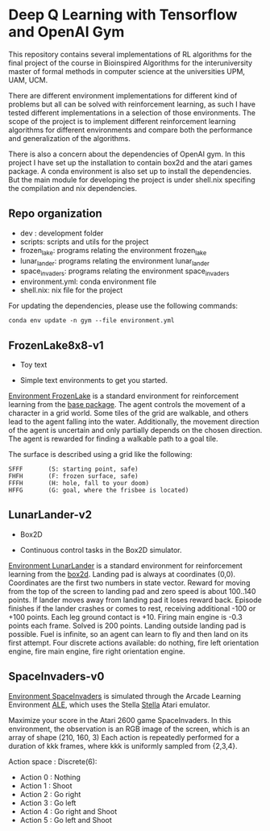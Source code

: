 * Deep Q Learning with Tensorflow and OpenAI Gym

This repository contains several implementations of RL algorithms for the final project of the course in Bioinspired Algorithms for the interuniversity master of formal methods in computer science at the universities UPM, UAM, UCM.

There are different environment implementations for different kind of problems but all can be solved with reinforcement learning, as such I have tested different implementations in a selection of those environments. 
The scope of the project is to implement different reinforcement learning algorithms for different environments and compare both the performance and generalization of the algorithms.

There is also a concern about the dependencies of OpenAI gym. In this project I have set up the installation to contain box2d and the atari games package. A conda environment is also set up to install the dependencies.
But the main module for developing the project is under shell.nix specifing the compilation and nix dependencies.



**  Repo organization

- dev :  development folder
- scripts: scripts and utils for the project
- frozen_lake: programs relating the environment frozen_lake
- lunar_lander: programs relating the environment lunar_lander
- space_invaders: programs relating the environment space_invaders
- environment.yml: conda environment file
- shell.nix: nix file for the project

For updating the dependencies, please use the following commands:

#+BEGIN_SRC shell
conda env update -n gym --file environment.yml
#+END_SRC

** FrozenLake8x8-v1

- Toy text

- Simple text environments to get you started.

[[https://gym.openai.com/envs/FrozenLake8x8-v0/][Environment FrozenLake]] is a standard environment for reinforcement learning from the _base package_.
The agent controls the movement of a character in a grid world.
Some tiles of the grid are walkable, and others lead to the agent falling into the water.
Additionally, the movement direction of the agent is uncertain and only partially depends on the chosen direction.
The agent is rewarded for finding a walkable path to a goal tile.

The surface is described using a grid like the following:

#+BEGIN_SRC
SFFF       (S: starting point, safe)
FHFH       (F: frozen surface, safe)
FFFH       (H: hole, fall to your doom)
HFFG       (G: goal, where the frisbee is located)
#+END_SRC

** LunarLander-v2

- Box2D

- Continuous control tasks in the Box2D simulator.


[[https://gym.openai.com/envs/LunarLander-v2/][Environment LunarLander]] is a standard environment for reinforcement learning from the _box2d_.
Landing pad is always at coordinates (0,0).
Coordinates are the first two numbers in state vector.
Reward for moving from the top of the screen to landing pad and zero speed is about 100..140 points.
If lander moves away from landing pad it loses reward back. Episode finishes if the lander crashes or comes to rest, receiving additional -100 or +100 points.
Each leg ground contact is +10. Firing main engine is -0.3 points each frame. Solved is 200 points. Landing outside landing pad is possible.
Fuel is infinite, so an agent can learn to fly and then land on its first attempt.
Four discrete actions available: do nothing, fire left orientation engine, fire main engine, fire right orientation engine.


** SpaceInvaders-v0

[[https://gym.openai.com/envs/SpaceInvaders-v0/][Environment SpaceInvaders]] is simulated through the Arcade Learning Environment [[https://github.com/mgbellemare/Arcade-Learning-Environment][ALE]], which uses the Stella [[https://stella-emu.github.io/][Stella]] Atari emulator.

Maximize your score in the Atari 2600 game SpaceInvaders.
In this environment, the observation is an RGB image of the screen, which is an array of shape (210, 160, 3) 
Each action is repeatedly performed for a duration of kkk frames, where kkk is uniformly sampled from {2,3,4}.

Action space : Discrete(6):

- Action 0 : Nothing
- Action 1 : Shoot
- Action 2 : Go right
- Action 3 : Go left
- Action 4 : Go right and Shoot
- Action 5 : Go left and Shoot
